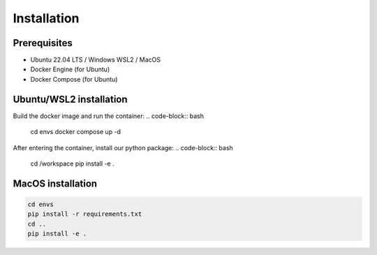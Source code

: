 Installation
============

Prerequisites
-------------

- Ubuntu 22.04 LTS / Windows WSL2 / MacOS
- Docker Engine (for Ubuntu)
- Docker Compose (for Ubuntu)

Ubuntu/WSL2 installation
------------------------

Build the docker image and run the container:
.. code-block:: bash

    cd envs
    docker compose up -d

After entering the container, install our python package:
.. code-block:: bash

    cd /workspace
    pip install -e .

MacOS installation
------------------

.. code-block:: bash

    cd envs
    pip install -r requirements.txt
    cd ..
    pip install -e .
